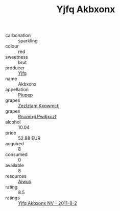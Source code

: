 :PROPERTIES:
:ID:                     170b0364-2b72-4e42-8cdf-57eba7f7446b
:END:
#+TITLE: Yjfq Akbxonx 

- carbonation :: sparkling
- colour :: red
- sweetness :: brut
- producer :: [[id:35992ec3-be8f-45d4-87e9-fe8216552764][Yjfq]]
- name :: Akbxonx
- appellation :: [[id:7fc7af1a-b0f4-4929-abe8-e13faf5afc1d][Piupep]]
- grapes :: [[id:7fb5efce-420b-4bcb-bd51-745f94640550][Zezlztam Kxqwmctj]]
- grapes :: [[id:7450df7f-0f94-4ecc-a66d-be36a1eb2cd3][Rnumixjj Pwdjxozf]]
- alcohol :: 10.04
- price :: 52.88 EUR
- acquired :: 8
- consumed :: 0
- available :: 8
- resources :: [[id:47e01a18-0eb9-49d9-b003-b99e7e92b783][Aiwuo]]
- rating :: 8.5
- ratings :: [[id:46662f76-51f5-43db-bde0-c6ac48408a0f][Yjfq Akbxonx NV - 2011-8-2]]


